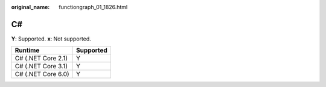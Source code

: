 :original_name: functiongraph_01_1826.html

.. _functiongraph_01_1826:

C#
==

**Y**: Supported. **x**: Not supported.

================== =========
Runtime            Supported
================== =========
C# (.NET Core 2.1) Y
C# (.NET Core 3.1) Y
C# (.NET Core 6.0) Y
================== =========
